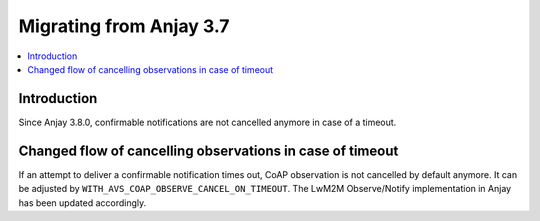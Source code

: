 ..
   Copyright 2017-2024 AVSystem <avsystem@avsystem.com>
   AVSystem Anjay LwM2M SDK
   All rights reserved.

   Licensed under the AVSystem-5-clause License.
   See the attached LICENSE file for details.

Migrating from Anjay 3.7
========================

.. contents:: :local:

.. highlight:: c

Introduction
------------

Since Anjay 3.8.0, confirmable notifications are not cancelled anymore in case
of a timeout.

Changed flow of cancelling observations in case of timeout
----------------------------------------------------------

If an attempt to deliver a confirmable notification times out, CoAP observation
is not cancelled by default anymore. It can be adjusted by
``WITH_AVS_COAP_OBSERVE_CANCEL_ON_TIMEOUT``.
The LwM2M Observe/Notify implementation in Anjay has been updated accordingly.
